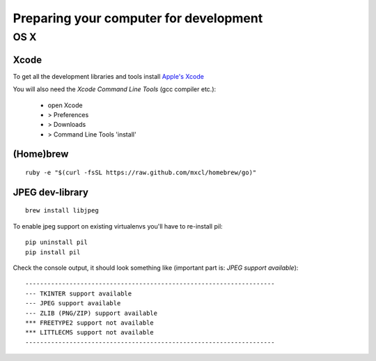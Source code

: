 Preparing your computer for development
#######################################

.. seealso::

   :ref:`installing-pip`


OS X
****

Xcode
=====

To get all the development libraries and tools install `Apple's Xcode <https://itunes.apple.com/ch/app/xcode/id497799835?mt=12&uo=4>`_ 

You will also need the `Xcode Command Line Tools` (gcc compiler etc.):

 - open Xcode
 - > Preferences
 - > Downloads
 - > Command Line Tools 'install'


(Home)brew
==========

::

    ruby -e "$(curl -fsSL https://raw.github.com/mxcl/homebrew/go)"
    
JPEG dev-library
================

::

    brew install libjpeg
    
    
    
To enable jpeg support on existing virtualenvs you'll have to re-install pil:


::

    pip uninstall pil
    pip install pil
    
    
Check the console output, it should look something like (important part is: `JPEG support available`):

::

    --------------------------------------------------------------------
    --- TKINTER support available
    --- JPEG support available
    --- ZLIB (PNG/ZIP) support available
    *** FREETYPE2 support not available
    *** LITTLECMS support not available
    --------------------------------------------------------------------
    
    
    



   